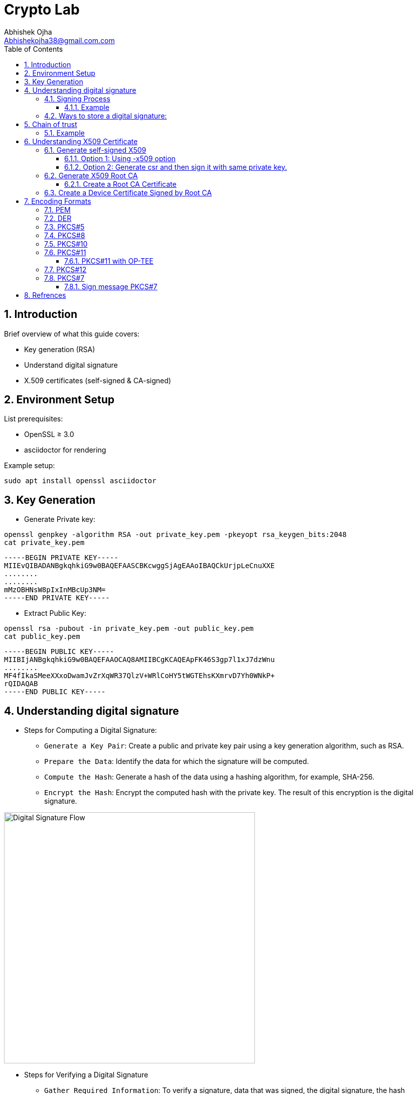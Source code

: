 :imagesdir: ../images

= Crypto Lab
Abhishek Ojha <Abhishekojha38@gmail.com.com>
:toc:
:toclevels: 3
:icons: font
:sectnums:

== Introduction

Brief overview of what this guide covers:

* Key generation (RSA)
* Understand digital signature
* X.509 certificates (self-signed & CA-signed)

== Environment Setup

List prerequisites:

* OpenSSL ≥ 3.0
* asciidoctor for rendering

Example setup:
[source,bash]
----
sudo apt install openssl asciidoctor
----

== Key Generation

* Generate Private key:

[source,bash]
----
openssl genpkey -algorithm RSA -out private_key.pem -pkeyopt rsa_keygen_bits:2048
cat private_key.pem 
----

----
-----BEGIN PRIVATE KEY-----
MIIEvQIBADANBgkqhkiG9w0BAQEFAASCBKcwggSjAgEAAoIBAQCkUrjpLeCnuXXE
........
........
mMzOBHNsW8pIxInMBcUp3NM=
-----END PRIVATE KEY-----
----

* Extract Public Key:

[source,bash]
----
openssl rsa -pubout -in private_key.pem -out public_key.pem
cat public_key.pem
----

----
-----BEGIN PUBLIC KEY-----
MIIBIjANBgkqhkiG9w0BAQEFAAOCAQ8AMIIBCgKCAQEApFK46S3gp7l1xJ7dzWnu
........
MF4fIkaSMeeXXxoDwamJvZrXqWR37QlzV+WRlCoHY5tWGTEhsKXmrvD7Yh0WNkP+
rQIDAQAB
-----END PUBLIC KEY-----
----

== Understanding digital signature

* Steps for Computing a Digital Signature:
- `Generate a Key Pair`: Create a public and private key pair using a key generation
algorithm, such as RSA.
- `Prepare the Data`: Identify the data for which the signature will be computed.
- `Compute the Hash`: Generate a hash of the data using a hashing algorithm, for
example, SHA-256.
- `Encrypt the Hash`: Encrypt the computed hash with the private key. The result
of this encryption is the digital signature.

image::digital_signature_generation.png[Digital Signature Flow, align=center, width=500]

* Steps for Verifying a Digital Signature
- `Gather Required Information`: To verify a signature,  data that was signed,
the digital signature, the hash algorithm used, and the signer’s public key.
- `Compute the Data Hash`: Generate the hash of the received data using the same
hashing algorithm that was used to create the signature (e.g., SHA-256).
- `Decrypt the Signature`: Use the public key to decrypt the digital signature.
This will yield the hash value that was originally computed during signing.
- `Compare Hashes`: Compare the hash obtained from the data with the hash obtained
from decrypting the signature.
- If the hashes match, the signature is valid and the data has not been tampered
with.
- If the hashes do not match, the data may have been altered, and the signature is
invalid.

image::digital_signature_verification.png[Digital Signature Flow, align=center, width=600]

A digital signature is a cryptographic method that ensures:

* `Authenticity`: Confirms the source of data.
* `Integrity`: Ensures the data hasn’t been modified.
* `Non-repudiation`: Prevents the signer from denying authorship.

`A Private Key` → used to sign data.
`A Public Key` → used to verify the signature.

=== Signing Process

The sender takes the original data.

* A hash function (e.g., SHA-256) is applied to produce a fixed-length digest.
* This hash is then encrypted with the sender’s private key → producing the digital signature.
* The signature is sent along with the data.

----
Data ──> Hash ──> Encrypt with Private Key ──> Digital Signature
----

==== Example

* Sample data.

[source,bash]
----
echo "Confidential data to sign" > data.txt
----

* Sign the data and generate digital signature.

[source,bash]
----
openssl dgst -sha256 -sign private_key.pem -out signature.bin data.txt
----

* Verify signature.

[source,bash]
----
openssl dgst -sha256 -verify public_key.pem -signature signature.bin data.txt
----

=== Ways to store a digital signature:

* Raw Binary Format:

[source,bash]
----
openssl dgst -sha256 -sign private_key.pem -out signature.bin data.txt
----

* PEM Format:

[source,bash]
----
openssl dgst -sha256 -sign private_key.pem -out signature.bin data.txt
openssl base64 -in signature.bin -out signature.pem
----

----
-----BEGIN SIGNATURE-----
MEYCIQC1...
-----END SIGNATURE-----
----

* PKCS#7 / CMS (Cryptographic Message Syntax)

----
SignedData {
  version,
  digestAlgorithms,
  encapContentInfo,
  certificates,        <-- X.509 cert(s)
  crls OPTIONAL,
  signerInfos          <-- Signature + metadata
}
----

[source,bash]
----
openssl smime -sign -in data.txt -signer cert.pem -inkey key.pem -outform DER \
-out signature.p7s
----

* PKCS#10 / X.509 Containers

[source,bash]
----
openssl req -newkey rsa:2048 -keyout private_key.pem -x509 -days 365 -out cert.pem
----

== Chain of trust

Each certificate’s signature can be verified using the public key of the issuer
above it.

* The server certificate is verified by the intermediate’s public key.
* The intermediate certificate is verified by the root CA’s public key.
* The root CA is trusted because your OS or browser already trusts it.

----
Root CA → Intermediate CA(s) → End-Entity (Server) Certificate
----

----
+------------------------+
| Root CA Certificate    |
| (self-signed, trusted) |
+-----------▲------------+
            |
            | signs
            ▼
+-----------------------------+
| Intermediate CA Certificate |
| (signed by Root CA)         |
+-----------▲-----------------+
            |
            | signs
            ▼
+--------------------------------+
| End-Entity / Server Certificate|
| (www.example.com)              |
+--------------------------------+
----

When the server sends its cert chain to the client, it includes the bottom two:
----
[Server Cert] + [Intermediate Cert(s)]
----

[NOTE]
--
The intermediate certificate (Intermediate CA) exists for security, flexibility,
and scalability
--

* `Root CAs` Are Extremely Sensitive. So we don't want to expose the private key
and that the reason `Intermediate cert` came in picture.

* `Intermediate Certificates` Act as a “Buffer”.Root CA delegates the signing
authority to one or more Intermediate CAs.These intermediates then sign
end-entity (server) certificates.

** Limits exposure of root private key
** Easier key rotation

=== Example

* Create following certs to undertand the chain of trust.

----
certs/
  root/
    root.key.pem
    root.crt.pem
  intermediate/
    intermediate.key.pem
    intermediate.crt.pem
  server/
    server.key.pem
    server.csr.pem
    server.crt.pem
----

* Generate Root CA - self signed

[source,bash]
----
# 2.1 Generate root private key
openssl genrsa -out certs/root/root.key.pem 4096

# 2.2 Generate self-signed root certificate (valid 10 years)
openssl req -x509 -new -nodes -key certs/root/root.key.pem \
  -sha256 -days 3650 \
  -out certs/root/root.crt.pem \
  -subj "/C=US/ST=CA/L=SanFrancisco/O=ExampleRootCA/OU=RootCA/CN=ExampleRootCA"

----

* Generate the Intermediate CA

[source,bash]
----
# 3.1 Generate intermediate private key
openssl genrsa -out certs/intermediate/intermediate.key.pem 4096

# 3.2 Generate CSR (Certificate Signing Request) for intermediate
openssl req -new -key certs/intermediate/intermediate.key.pem \
  -out certs/intermediate/intermediate.csr.pem \
  -subj "/C=US/ST=CA/L=SanFrancisco/O=ExampleIntermediateCA/OU=Intermediate/CN=ExampleIntermediateCA"

# 3.3 Sign the intermediate CSR with Root CA
openssl x509 -req -in certs/intermediate/intermediate.csr.pem \
  -CA certs/root/root.crt.pem -CAkey certs/root/root.key.pem -CAcreateserial \
  -out certs/intermediate/intermediate.crt.pem -days 1825 -sha256

----
Now you have an Intermediate CA signed by the Root CA.

* Generate the Server (End-Entity) Certificate

[source,bash]
----
# 4.1 Generate server private key
openssl genrsa -out certs/server/server.key.pem 2048

# 4.2 Generate server CSR
openssl req -new -key certs/server/server.key.pem \
  -out certs/server/server.csr.pem \
  -subj "/C=US/ST=CA/L=SanFrancisco/O=ExampleServer/OU=Web/CN=www.example.com"

# 4.3 Sign server CSR with Intermediate CA
openssl x509 -req -in certs/server/server.csr.pem \
  -CA certs/intermediate/intermediate.crt.pem -CAkey certs/intermediate/intermediate.key.pem -CAcreateserial \
  -out certs/server/server.crt.pem -days 825 -sha256
----

* Verify the Chain

[source,bash]
----
# Verify the server cert against the chain
openssl verify -CAfile <(cat certs/root/root.crt.pem certs/intermediate/intermediate.crt.pem) \
  certs/server/server.crt.pem
----

* Optional: Create PKCS#7 Bundle
----
openssl crl2pkcs7 -nocrl -certfile certs/server/server.crt.pem \
  -certfile certs/intermediate/intermediate.crt.pem -out certs/server/server.p7b \
  -certfile certs/root/root.crt.pem
----

== Understanding X509 Certificate

An X.509 certificate is a digital document that binds a public key to an
identity (like a user, computer, or server) and is used to verify authenticity
and enable secure communication. These certificates are a standard part of
Public Key Infrastructure (PKI), are issued by trusted Certificate Authorities
(CAs).


There are two common types:

* `Root CA Certificate` — A trusted Certificate Authority used to sign other
certificates.
* `Self-Signed Certificate` — A standalone certificate signed by its own private
key (used when no CA is involved).

=== Generate self-signed X509

* Generate Private key

[source,bash]
----
openssl genpkey -algorithm RSA -out private_key.pem -pkeyopt rsa_keygen_bits:2048
----

* Now there are two steps to genearte self-signed X509.
** Using -x509 option of openssl: You get a self-signed certificate in one step.
** Generate csr and then sign it with same private key which was used for csr.
  -x509 option also does same thing in the background.

==== Option 1: Using -x509 option

Generate self-signed x509 certificate.

* Creates a new certificate request internally.
* Immediately self-signs it using the same private key.
* Outputs the certificate (X.509 format), not the CSR.

[source,bash]
----
$ openssl req -x509 -new -nodes -key private_key.pem -sha256 -days 3650 -out device.crt
----
----
You are about to be asked to enter information that will be incorporated
into your certificate request.
What you are about to enter is what is called a Distinguished Name or a DN.
There are quite a few fields but you can leave some blank
For some fields there will be a default value,
If you enter '.', the field will be left blank.
Country Name (2 letter code) [AU]:CA
State or Province Name (full name) [Some-State]:Quebec
Locality Name (eg, city) []:
Organization Name (eg, company) [Internet Widgits Pty Ltd]:Company Solutions
Organizational Unit Name (eg, section) []:
Common Name (e.g. server FQDN or YOUR name) []:device.company.solutions
Email Address []:
----

[[generate-csr]]
==== Option 2: Generate csr and then sign it with same private key.

* You explicitly create a Certificate Signing Request (CSR).
* Then you use openssl x509 to sign that CSR using the same private key.
* The result is a self-signed certificate, just like in `Option 1` — but via two
steps.

* Generate CSR, Hash of (Public Key + Identity Info) = Sign the Hash with
Private key which result in Digital signature. Append digital signature at the
end of CSR.

[source,bash]
----
$ openssl req -new -key private_key.pem -out request.csr
----
----
You are about to be asked to enter information that will be incorporated
into your certificate request.
What you are about to enter is what is called a Distinguished Name or a DN.
There are quite a few fields but you can leave some blank
For some fields there will be a default value,
If you enter '.', the field will be left blank.
Country Name (2 letter code) [AU]:CA
State or Province Name (full name) [Some-State]:Quebec
Locality Name (eg, city) []:
Organization Name (eg, company) [Internet Widgits Pty Ltd]:Company Solutions
Organizational Unit Name (eg, section) []:
Common Name (e.g. server FQDN or YOUR name) []:device.company.solutions
Email Address []:

Please enter the following 'extra' attributes
to be sent with your certificate request
A challenge password []:
An optional company name []:
----

* Generate X509 cert.

[source,bash]
----
openssl x509 -req -in request.csr -signkey private_key.pem -out cert.pem -days 365
----
----
Certificate request self-signature ok
subject=C=CA, ST=Quebec, O=Company Solutions, CN=device.company.solutions
----

=== Generate X509 Root CA

==== Create a Root CA Certificate

A Root CA is the top of the trust chain — it signs other certificates to make
them trusted.

* Generate Root CA Private Key.

[source,bash]
----
openssl genpkey -algorithm RSA -out root-pri.key -pkeyopt rsa_keygen_bits:4096
----

* Create Root CA Certificate.

[source,bash]
----
$ openssl req -x509 -new -nodes -key root-pri.key -sha256 -days 3650 -out rootCA.crt
----
----
You are about to be asked to enter information that will be incorporated
into your certificate request.
What you are about to enter is what is called a Distinguished Name or a DN.
There are quite a few fields but you can leave some blank
For some fields there will be a default value,
If you enter '.', the field will be left blank.
Country Name (2 letter code) [AU]:CA
State or Province Name (full name) [Some-State]:Quebec
Locality Name (eg, city) []:
Organization Name (eg, company) [Internet Widgits Pty Ltd]:ROOTCA 
Organizational Unit Name (eg, section) []:
Common Name (e.g. server FQDN or YOUR name) []:
Email Address []:
----

[NOTE]
--
- -x509: Create a self-signed certificate (no CSR required).
- -days 3650: Valid for 10 years.
- -sha256: Use SHA-256 for signing.
--

* Verify Root CA Certificate. We can clearly see Data, Signature algo, Signature
(Data ──> Hash ──> Encrypt with Private Key ──> Digital Signature). Here
Encrypt with Private Key(Hash(data(Identitiy + PublicKey))) is
sha256WithRSAEncryption(data(Identitiy + PublicKey))

[source,bash]
----
openssl x509 -in rootCA.crt -text -noout
----
----
Certificate:
    Data:
        Version: 3 (0x2)
        Serial Number:
            04:43:12:87:22:c4:dd:82:2e:0b:9c:ee:fa:c5:0a:a5:73:eb:19:e5
        Signature Algorithm: sha256WithRSAEncryption
        Issuer: C = AU, ST = Some-State, O = Internet Widgits Pty Ltd
        Validity
            Not Before: Oct 17 14:00:58 2025 GMT
            Not After : Oct 15 14:00:58 2035 GMT
        Subject: C = AU, ST = Some-State, O = Internet Widgits Pty Ltd
        Subject Public Key Info:
            Public Key Algorithm: rsaEncryption
                Public-Key: (4096 bit)
                Modulus:
                    00:b8:f3:eb:32:6d:95:5c:42:db:04:e5:12:c4:0d:
                    da:4c:8a:ee:44:45:9a:8c:73:b4:91:a6:80:9e:f4:
                    .........
                    16:d1:bb:e3:8a:d0:3c:12:62:a9:e4:85:ad:e2:62:
                    b0:82:63
                Exponent: 65537 (0x10001)
        X509v3 extensions:
            X509v3 Subject Key Identifier: 
                E2:D7:F6:CF:B9:96:2C:A9:DF:75:04:20:4D:CD:B3:F9:AC:20:44:38
            X509v3 Authority Key Identifier: 
                E2:D7:F6:CF:B9:96:2C:A9:DF:75:04:20:4D:CD:B3:F9:AC:20:44:38
            X509v3 Basic Constraints: critical
                CA:TRUE
    Signature Algorithm: sha256WithRSAEncryption
    Signature Value:
        53:f5:56:db:7d:ca:1d:96:62:15:ed:68:2d:38:9e:74:4b:7c:
        .............
        7a:81:48:62:26:b5:74:49:b5:aa:17:e6:e1:a1:ff:c6:e2:df:
        3a:11:96:45:38:b5:8b:f9
----

=== Create a Device Certificate Signed by Root CA

Now we’ll create another certificate (for a device, web server, or user) that’s
signed by the Root CA.

image::swupdate_cms_1.png[Digital Certificate Flow, align=center, width=800]

* Generate Device Private Key.

[source,bash]
----
openssl genpkey -algorithm RSA -out device.key -pkeyopt rsa_keygen_bits:2048
----

* Generate CSR (Certificate Signing Request)
Hash of (Public Key + Identity Info) = Sign the Hash with Private key which
result in Digital signature. Append digital signature at the end of CSR.

[source,bash]
----
$ openssl req -new -key device.key -out device.csr
----
----
You are about to be asked to enter information that will be incorporated
into your certificate request.
What you are about to enter is what is called a Distinguished Name or a DN.
There are quite a few fields but you can leave some blank
For some fields there will be a default value,
If you enter '.', the field will be left blank.
Country Name (2 letter code) [AU]:
State or Province Name (full name) [Some-State]:
Locality Name (eg, city) []:
Organization Name (eg, company) [Internet Widgits Pty Ltd]:
Organizational Unit Name (eg, section) []:
Common Name (e.g. server FQDN or YOUR name) []:
Email Address []:

Please enter the following 'extra' attributes
to be sent with your certificate request
A challenge password []:
An optional company name []:
----

Enter details:

----
Country Name (2 letter code) [AU]:CA
State or Province Name (full name) [Some-State]:Quebec
Organization Name [Internet Widgits Pty Ltd]:Company Solutions
Common Name [localhost]:device.company.local
----

* Dump csr for understanding.

[source,bash]
----
openssl req -in device.csr -text -noout
----
----
Certificate Request:
    Data:
        Version: 1 (0x0)
        Subject: C = AU, ST = Some-State, O = Internet Widgits Pty Ltd
        Subject Public Key Info:
            Public Key Algorithm: rsaEncryption
                Public-Key: (2048 bit)
                Modulus:
                    00:c0:9e:7d:ed:6e:4d:22:da:b2:5a:a6:cd:06:9a:
                    78:4c:f9:4e:56:2e:d0:8c:68:42:aa:cd:31:cf:4b:
                    .............
                    9f:77:e1:29:10:c0:8a:50:c1:f7:86:6e:37:ed:71:
                    ab:3f
                Exponent: 65537 (0x10001)
        Attributes:
            (none)
            Requested Extensions:
    Signature Algorithm: sha256WithRSAEncryption
    Signature Value:
        7e:f0:a0:94:c1:38:98:82:59:d1:26:3f:a3:4c:90:a3:86:ba:
        .........
        0c:34:31:0c:78:75:17:9d:ab:24:00:f2:8d:92:32:bb:29:dc:
        46:95:0b:ec
----

* Create Configuration File for Extensions (Optional but Recommended).

----
authorityKeyIdentifier=keyid,issuer
basicConstraints=CA:FALSE
keyUsage = digitalSignature, keyEncipherment
extendedKeyUsage = serverAuth, clientAuth
subjectAltName = @alt_names

[alt_names]
DNS.1 = device.company.local
----

* Sign the Device CSR with Root CA.

[source,bash]
----
openssl x509 -req -in device.csr -CA rootCA.crt -CAkey root-pri.key -CAcreateserial \
-out device.crt -days 730 -sha256 -extfile device_ext.cnf
----
----
Certificate request self-signature ok
subject=C = CA, ST = Quebec, O = Company Solutions, CN = device.company.local
----

* Verify the Signed Certificate.

[source,bash]
----
openssl x509 -in device.crt -text -noout
----

* Verify the Certificate Chain.

[source,bash]
----
$ openssl verify -CAfile rootCA.crt device.crt
----
----
device.crt: OK
----

== Encoding Formats

=== PEM

* ASCII Base64 encoding format.
* PEM certificates can have a file extension of .pem, .crt, or .cer.
* The PEM format is the most common format that Certificate Authorities issue
certificates in.
* PEM certificates usually have extentions such as .pem, .crt, .cer, and .key.
* They are Base64 encoded ASCII files and contain "-----BEGIN CERTIFICATE-----"
and "-----END CERTIFICATE-----" statements.
* Server certificates, intermediate certificates, and private keys can all be
put into the PEM format.
* The PKCS12 format is preferred for exchanging certificates that has private
key(s).

----
-----BEGIN CERTIFICATE-----
MIIBIjANBgkqhkiG9w0BAQEFAAOCAQ8A...
-----END CERTIFICATE-----
----

=== DER

* The DER format is simply a binary form of a certificate instead of the
ASCII PEM format.
* It sometimes has a file extension of .der but it often has a file extension
of .cer so the only way to tell the difference between a DER .cer file and a
PEM .cer file is to open it in a text editor and look for the BEGIN/END
statements.
* All types of certificates and private keys can be encoded in DER format.

=== PKCS#5

* Password-Based Encryption Standard.
* Protecting private keys with passwords.
* Replaced by `PKCS#12` (which is more general) and `PKCS#8` for key storage.
http://tools.ietf.org/html/rfc2898[RFC2898]

=== PKCS#8

* Standard syntax for storing private keys.
* It Can be encrypted or unencrypted. 

----
Unencrypted:
-----BEGIN PRIVATE KEY-----
...
-----END PRIVATE KEY-----

Encrypted:
-----BEGIN ENCRYPTED PRIVATE KEY-----
...
-----END ENCRYPTED PRIVATE KEY-----
----

[NOTE]
--
PKCS#8 is a private key syntax for all algorithms and not just RSA. On the
other hand, PKCS#1 is primarily for using the RSA algorithm.
--

=== PKCS#10

* Certificate Signing Request (CSR) format. Refer to the
<<generate-csr,generate csr>> section.

----
-----BEGIN CERTIFICATE REQUEST-----
...
-----END CERTIFICATE REQUEST-----
----

=== PKCS#11

* Defines a platform-independent API known as `Cryptoki`
(“Cryptographic Token Interface”).
* It allows applications to interact with cryptographic tokens — such as
Hardware Security Modules (HSMs), smart cards,or TPMs, OP-TEE.

PKCS#11 Module is a Module that has an API for accessing Crypto Hardware such
as HSM (Hardware Security Module), Smart Card, and Crypto Tokens
(e.g., USB Token), and it is an S/W Library provided by H/W Vendor. It is also
called Cryptoki Module, and Cryptoki is a character made by shortening the
Cryptographic Token Interface.

A `slot` represents a connection point where a token can be present.
🧠 Think of a slot as the “reader.”

----
Slot 0 — Smart card reader
Slot 1 — Software token (SoftHSM)
----

A `token` is the actual cryptographic module inserted into a slot.
🧠 Think of the token as the “smart card” or “HSM chip” that does crypto operations.

----
Token Label: “SecureKeyStore”
Manufacturer: “Osmosis Security HSM”
Serial Number: 123456
----

An `object` is a data item stored on a token.
🧠 Think of an object as the “file” or “record” stored inside the token.

There are different types of objects:

* Data objects → arbitrary user data
* Key objects → private, public, or secret keys
* Certificate objects → X.509 certs

==== PKCS#11 with OP-TEE

* List available slots.

[source,bash]
----
pkcs11-tool --module /usr/lib/libckteec.so -L
----

----
Available slots:
Slot 0 (0x0): OP-TEE PKCS#11 Token (User)
  token label        : OP-TEE Token
  token manufacturer : Linaro
  token model        : OP-TEE
  serial num         : 0000000000000000
  flags              : login required, rng, token initialized

----

* Initialize token (first time only) and pin.

[source,bash]
----
pkcs11-tool --module /usr/lib/libckteec.so --init-token --label "TEE-Token"
pkcs11-tool --module /usr/lib/libckteec.so --init-pin --pin 1234
----

* Generate RSA key pair inside secure enclave.

[source,bash]
----
pkcs11-tool --module /usr/lib/libckteec.so \
  --login --pin 1234 \
  --keypairgen --key-type RSA:2048 --id 01 --label "TEE-RSA-Key"
---- 

* After generating the key list the URI.

[source,bash]
----
pkcs11-tool --module /usr/lib/libckteec.so --list-objects --login --pin 1234 \
--type privkey --output-format pkcs11
----
----
pkcs11:token=TEE-Token;object=TEE-RSA-Key;id=%01;type=private
----

* Now you can use it directly with openssl.

[source,bash]
----
openssl pkeyutl -sign \
  -engine pkcs11 \
  -keyform engine \
  -inkey 'pkcs11:token=TEE-Token;id=%01;type=private' \
  -in data.txt -out sig.bin
----

* List the objects.

[source,bash]
----
pkcs11-tool --list-slots --module /usr/lib/libckteec.so.0 --login \
--pin 12345678 --list-objects
----
----
Available slots:
Slot 0 (0x0): OP-TEE PKCS11 TA - TEE UUID 55630e1a-0f9a-58e6-bf33-4cecc7d0b897
  token label        : optee
  token manufacturer : Linaro
  token model        : OP-TEE TA
  token flags        : login required, rng, SO PIN count low, token initialized, PIN initialized
  hardware version   : 0.0
  firmware version   : 0.1
  serial num         : 0000000000000000
  pin min/max        : 4/128
Slot 1 (0x1): OP-TEE PKCS11 TA - TEE UUID 55630e1a-0f9a-58e6-bf33-4cecc7d0b897
  token state:   uninitialized
Slot 2 (0x2): OP-TEE PKCS11 TA - TEE UUID 55630e1a-0f9a-58e6-bf33-4cecc7d0b897
  token state:   uninitialized
Using slot 0 with a present token (0x0)
Secret Key Object; AES length 32
  label:      -aes-key
  ID:         cafebabe
  Usage:      encrypt, decrypt
  Access:     none
----

Make the `Cryptoki API` available to Linux user-space applications:

* Uses the `ckteec` library, which is licensed under the 2-clause BSD license
and available in `optee_client.git`.
* Translates `Cryptoki API` calls into messages that invoke TA commands and
arguments in a GPD TEE.

The `PKCS#11` token is implemented as an `OP-TEE` Trusted Application (TA):

* Uses `GPD TEE APIs` for secure storage and cryptography.
* Fully implements the PKCS#11 specification.
* Licensed under the 2-clause BSD license and available in optee_os.git.


=== PKCS#12

* Container format for storing private key + certificate chain.
* It is used to bundle a private key with its X.509 or to bundle all the members
of a chain of trust.

[source,bash]
----
openssl pkcs12 -export -out bundle.p12 -inkey private.key -in cert.crt \
-certfile ca.crt
----

=== PKCS#7
* PKCS#7 defines a general syntax for cryptographic messages such as signed
data, encrypted data, digested data, or authenticated data.

It’s used in:
- S/MIME (secure email)
- Certificate bundles
- Code signing
- Firmware update packages

==== Sign message PKCS#7

It is necessary to know how digital signatures are produced and verified, before
moving on to PKCS#7 SignedData.

* Generate a private key and certificate.

[source,bash]
----
openssl genrsa -out private.key 2048
openssl req -x509 -new -key private.key -out cert.pem -days 365 \
  -subj "/C=US/ST=CA/L=SanJose/O=Osmosis Solutions/CN=example.com"
----

* Create a message file

[source,bash]
----
echo "Hello, this is a PKCS#7 signing example." > message.txt
----

* Sign the message using PKCS#7 (CMS)

[source,bash]
----
openssl smime -sign \
  -in message.txt \
  -signer cert.pem \
  -inkey private.key \
  -out signed.p7s \
  -outform PEM
----

[NOTE]
--
If you want only the signature (detached), use -nodetach
--

[source,bash]
----
openssl smime -sign -in message.txt -signer cert.pem -inkey private.key \
  -out signed.p7s -outform PEM -nodetach
----

* View the signed message structure

[source,bash]
----
openssl pkcs7 -in signed.p7s -print_certs -text -noout
----
----
Certificate:
    Data:
        Version: 3 (0x2)
        Serial Number:
            78:3c:3a:b0:3a:59:89:eb:3a:a8:17:2b:88:19:79:c2:86:06:f7:04
        Signature Algorithm: sha256WithRSAEncryption
        Issuer: C=US, ST=CA, L=SanJose, O=Osmosis Solutions, CN=example.com
        Validity
            Not Before: Oct 22 03:09:00 2025 GMT
            Not After : Oct 22 03:09:00 2026 GMT
        Subject: C=US, ST=CA, L=SanJose, O=Osmosis Solutions, CN=example.com
        Subject Public Key Info:
            Public Key Algorithm: rsaEncryption
                Public-Key: (2048 bit)
                Modulus:
                    00:d1:6b:93:66:7c:0b:12:d0:48:22:2b:fa:0b:50:
                    ......
                    91:89
                Exponent: 65537 (0x10001)
        X509v3 extensions:
            X509v3 Subject Key Identifier: 
                72:53:8E:21:60:0E:58:F9:D1:0C:5D:78:4D:C6:92:92:49:20:E5:4D
            X509v3 Authority Key Identifier: 
                72:53:8E:21:60:0E:58:F9:D1:0C:5D:78:4D:C6:92:92:49:20:E5:4D
            X509v3 Basic Constraints: critical
                CA:TRUE
    Signature Algorithm: sha256WithRSAEncryption
    Signature Value:
        0b:11:0e:bc:c8:c7:2a:8a:fb:ad:1b:62:a9:b0:1d:65:8d:d0:
        ....
        92:0e:b0:10

----

* Verify the signature

[source,bash]
----
openssl smime -verify \
  -in signed.p7s \
  -inform PEM \
  -content message.txt \
  -noverify \
  -out verified.txt
----

[cols="1,2,2,2,1", options="header"]
|===
| Format / Standard | Purpose | Contains | Common Extension | Encoding

| PEM
| General container
| Certs / Keys
| .pem, .crt, .key
| Base64

| DER
| Binary form
| Certs / Keys
| .der, .cer
| Binary

| PKCS#5
| Password-based key derivation
| —
| —
| —

| PKCS#8
| Private key format
| Private key
| .p8, .key
| PEM/DER

| PKCS#10
| Certificate Signing Request
| CSR info + signature
| .csr
| PEM/DER

| PKCS#12
| Key + certificate chain container
| Private key + certs
| .p12, .pfx
| Binary

| PKCS#7 (CMS)
| Signed/encrypted message or cert chain. *Uses private key for signing but does not contain it.*
| Certs, signatures, encrypted data
| .p7b, .p7c
| Binary/PEM
|===

== Refrences
* https://datatracker.ietf.org/doc/html/rfc2898
* https://cryptography.io/en/latest/hazmat/primitives/asymmetric/rsa/
* https://www.digitalocean.com/community/tutorials/openssl-essentials-working-with-ssl-certificates-private-keys-and-csrs
* https://www.cem.me/20150104-cert-binaries-2.html
* https://static.linaro.org/connect/lvc21/presentations/lvc21-215.pdf
